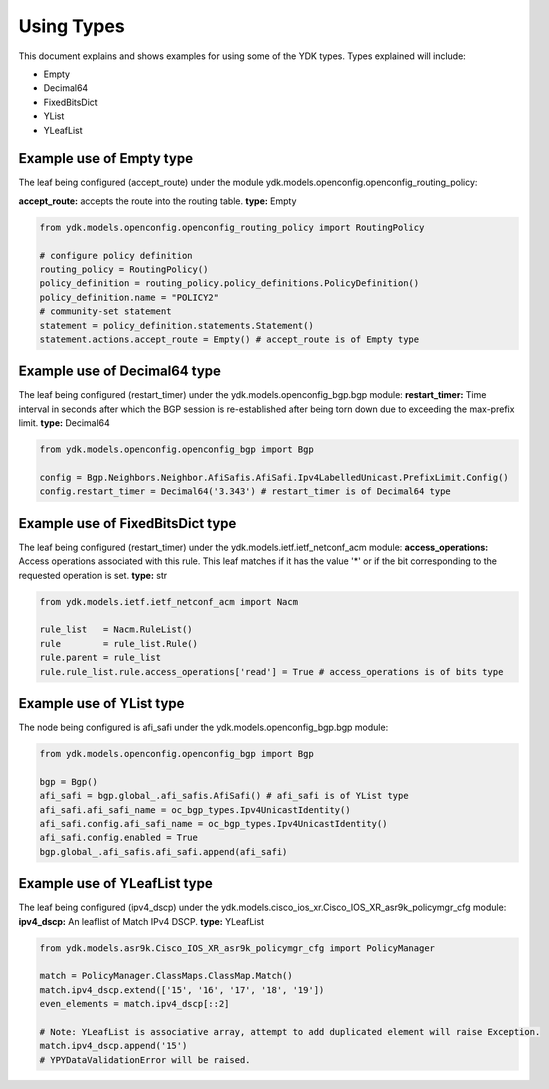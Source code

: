 Using Types
***********
This document explains and shows examples for using some of the YDK types.
Types explained will include:

- Empty
- Decimal64
- FixedBitsDict
- YList
- YLeafList

Example use of Empty type
=========================

The leaf being configured (accept_route) under the module ydk.models.openconfig.openconfig_routing_policy:

**accept_route:** accepts the route into the routing table.
**type:** Empty

.. code-block:: python

    from ydk.models.openconfig.openconfig_routing_policy import RoutingPolicy

    # configure policy definition
    routing_policy = RoutingPolicy()
    policy_definition = routing_policy.policy_definitions.PolicyDefinition()
    policy_definition.name = "POLICY2"
    # community-set statement
    statement = policy_definition.statements.Statement()
    statement.actions.accept_route = Empty() # accept_route is of Empty type

Example use of Decimal64 type
=============================

The leaf being configured (restart_timer) under the ydk.models.openconfig_bgp.bgp module:
**restart_timer:** Time interval in seconds after which the BGP session is re-established after being torn down due to exceeding the max-prefix limit.
**type:** Decimal64

.. code-block:: python

    from ydk.models.openconfig.openconfig_bgp import Bgp

    config = Bgp.Neighbors.Neighbor.AfiSafis.AfiSafi.Ipv4LabelledUnicast.PrefixLimit.Config()
    config.restart_timer = Decimal64('3.343') # restart_timer is of Decimal64 type

Example use of FixedBitsDict type
=================================

The leaf being configured (restart_timer) under the ydk.models.ietf.ietf_netconf_acm module:
**access_operations:** Access operations associated with this rule.  This leaf matches if it has the value '*' or if the bit corresponding to the requested operation is set.
**type:** str

.. code-block:: python

    from ydk.models.ietf.ietf_netconf_acm import Nacm

    rule_list   = Nacm.RuleList()
    rule        = rule_list.Rule()
    rule.parent = rule_list
    rule.rule_list.rule.access_operations['read'] = True # access_operations is of bits type

Example use of YList type
=========================

The node being configured is afi_safi under the ydk.models.openconfig_bgp.bgp module:

.. code-block:: python

    from ydk.models.openconfig.openconfig_bgp import Bgp

    bgp = Bgp()
    afi_safi = bgp.global_.afi_safis.AfiSafi() # afi_safi is of YList type
    afi_safi.afi_safi_name = oc_bgp_types.Ipv4UnicastIdentity()
    afi_safi.config.afi_safi_name = oc_bgp_types.Ipv4UnicastIdentity()
    afi_safi.config.enabled = True
    bgp.global_.afi_safis.afi_safi.append(afi_safi)

Example use of YLeafList type
=============================

The leaf being configured (ipv4_dscp) under the ydk.models.cisco_ios_xr.Cisco_IOS_XR_asr9k_policymgr_cfg module:
**ipv4_dscp:** An leaflist of Match IPv4 DSCP.
**type:** YLeafList

.. code-block:: python

    from ydk.models.asr9k.Cisco_IOS_XR_asr9k_policymgr_cfg import PolicyManager

    match = PolicyManager.ClassMaps.ClassMap.Match()
    match.ipv4_dscp.extend(['15', '16', '17', '18', '19'])
    even_elements = match.ipv4_dscp[::2]

    # Note: YLeafList is associative array, attempt to add duplicated element will raise Exception.
    match.ipv4_dscp.append('15')
    # YPYDataValidationError will be raised.
